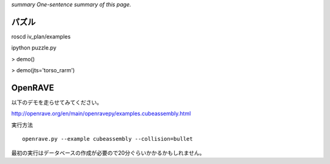 *summary One-sentence summary of this page.*

======
パズル
======

roscd iv_plan/examples

ipython puzzle.py

> demo()

> demo(jts='torso_rarm')

========
OpenRAVE
========

以下のデモを走らせてみてください。

http://openrave.org/en/main/openravepy/examples.cubeassembly.html

実行方法

::

  openrave.py --example cubeassembly --collision=bullet


最初の実行はデータベースの作成が必要ので20分ぐらいかかるかもしれません。
